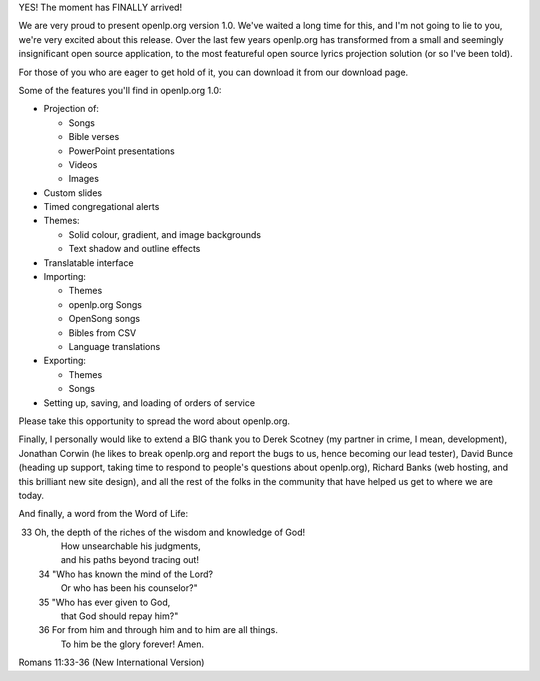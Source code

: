 .. title: openlp.org 1.0 released!
.. slug: 2008/02/01/openlporg-10-released
.. date: 2008-02-01 08:02:39 UTC
.. tags: 
.. description: 

YES! The moment has FINALLY arrived!

We are very proud to present openlp.org version 1.0. We've waited a long
time for this, and I'm not going to lie to you, we're very excited about
this release. Over the last few years openlp.org has transformed from a
small and seemingly insignificant open source application, to the most
featureful open source lyrics projection solution (or so I've been
told).

For those of you who are eager to get hold of it, you can download it
from our download page.

Some of the features you'll find in openlp.org 1.0:

-  Projection of:

   -  Songs
   -  Bible verses
   -  PowerPoint presentations
   -  Videos
   -  Images

-  Custom slides
-  Timed congregational alerts
-  Themes:

   -  Solid colour, gradient, and image backgrounds
   -  Text shadow and outline effects

-  Translatable interface
-  Importing:

   -  Themes
   -  openlp.org Songs
   -  OpenSong songs
   -  Bibles from CSV
   -  Language translations

-  Exporting:

   -  Themes
   -  Songs

-  Setting up, saving, and loading of orders of service

Please take this opportunity to spread the word about openlp.org.

Finally, I personally would like to extend a BIG thank you to Derek
Scotney (my partner in crime, I mean, development), Jonathan Corwin (he
likes to break openlp.org and report the bugs to us, hence becoming our
lead tester), David Bunce (heading up support, taking time to respond to
people's questions about openlp.org), Richard Banks (web hosting, and
this brilliant new site design), and all the rest of the folks in the
community that have helped us get to where we are today.

And finally, a word from the Word of Life:

|  33 Oh, the depth of the riches of the wisdom and knowledge of God!
|            How unsearchable his judgments,
|            and his paths beyond tracing out!
|   34 "Who has known the mind of the Lord?
|            Or who has been his counselor?"
|   35 "Who has ever given to God,
|            that God should repay him?"
|   36 For from him and through him and to him are all things.
|            To him be the glory forever! Amen.

Romans 11:33-36 (New International Version)
